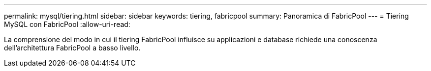 ---
permalink: mysql/tiering.html 
sidebar: sidebar 
keywords: tiering, fabricpool 
summary: Panoramica di FabricPool 
---
= Tiering MySQL con FabricPool
:allow-uri-read: 


[role="lead"]
La comprensione del modo in cui il tiering FabricPool influisce su applicazioni e database richiede una conoscenza dell'architettura FabricPool a basso livello.
